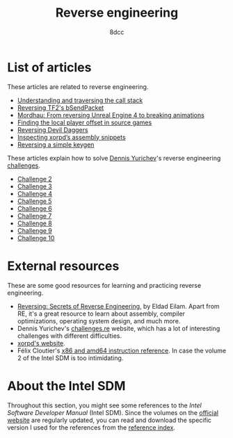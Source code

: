 #+TITLE: Reverse engineering
#+AUTHOR: 8dcc
#+OPTIONS: toc:nil num:nil
#+STARTUP: nofold
#+HTML_HEAD: <link rel="icon" type="image/x-icon" href="../img/favicon.png" />
#+HTML_HEAD: <link rel="stylesheet" type="text/css" href="../css/main.css" />
#+HTML_LINK_UP: ../index.html
#+HTML_LINK_HOME: ../index.html

* List of articles
:PROPERTIES:
:CUSTOM_ID: list-of-articles
:END:

These articles are related to reverse engineering.

- [[file:understanding-call-stack.org][Understanding and traversing the call stack]]
- [[file:reversing-tf2-bsendpacket.org][Reversing TF2's bSendPacket]]
- [[file:reversing-mordhau.org][Mordhau: From reversing Unreal Engine 4 to breaking animations]]
- [[file:cs-source-localplayer.org][Finding the local player offset in source games]]
- [[file:devildaggers.org][Reversing Devil Daggers]]
- [[file:xorpd-book.org][Inspecting xorpd’s assembly snippets]]
- [[file:reversing-keygen.org][Reversing a simple keygen]]

These articles explain how to solve [[https://yurichev.com/][Dennis Yurichev]]'s reverse engineering
[[https://challenges.re/][challenges]].

- [[file:challenge2.org][Challenge 2]]
- [[file:challenge3.org][Challenge 3]]
- [[file:challenge4.org][Challenge 4]]
- [[file:challenge5.org][Challenge 5]]
- [[file:challenge6.org][Challenge 6]]
- [[file:challenge7.org][Challenge 7]]
- [[file:challenge8.org][Challenge 8]]
- [[file:challenge9.org][Challenge 9]]
- [[file:challenge10.org][Challenge 10]]

* External resources
:PROPERTIES:
:CUSTOM_ID: external-resources
:END:

These are some good resources for learning and practicing reverse engineering.

- [[https://en.wikipedia.org/wiki/Reversing:_Secrets_of_Reverse_Engineering][Reversing: Secrets of Reverse Engineering]], by Eldad Eilam. Apart from RE, it's
  a great resource to learn about assembly, compiler optimizations, operating
  system design, and much more.
- Dennis Yurichev's [[https://challenges.re/][challenges.re]] website, which has a lot of interesting
  challenges with different difficulties.
- [[https://www.xorpd.net/][xorpd's website]].
- Félix Cloutier's [[https://www.felixcloutier.com/x86/][x86 and amd64 instruction reference]]. In case the volume 2 of
  the Intel SDM is too intimidating.

* About the Intel SDM
:PROPERTIES:
:CUSTOM_ID: about-the-intel-sdm
:END:

Throughout this section, you might see some references to the /Intel Software
Developer Manual/ (Intel SDM). Since the volumes on the [[https://www.intel.com/content/www/us/en/developer/articles/technical/intel-sdm.html][official website]] are
regularly updated, you can read and download the specific version I used for the
references from the [[file:../reference/index.org][reference index]].
